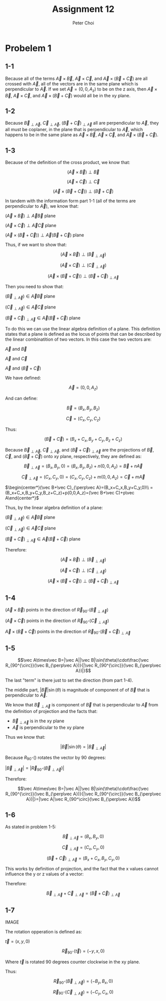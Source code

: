 #+TITLE: Assignment 12
#+AUTHOR: Peter Choi

* Probelem 1
** 1-1
Because all of the terms $\vec A\times \vec B$, $\vec A\times \vec C$, and $\vec A\times(\vec B+\vec C)$ are all crossed with $\vec A$, all of the vectors are in the same plane which is perpendicular to $\vec A$. If we set $\vec A = (0,0,A_z)$ to be on the z axis, then $\vec A\times \vec B$, $\vec A\times \vec C$, and $\vec A\times(\vec B+\vec C)$ would all be in the xy plane.
** 1-2
Because $\vec B_{\perp\vec A}$, $\vec C_{\perp\vec A}$, $(\vec B+\vec C)_{\perp\vec A}$ all are perpendicular to $\vec A$, they all must be coplaner, in the plane that is perpendicular to $\vec A$, which happens to be in the same plane as $\vec A\times \vec B$, $\vec A\times \vec C$, and $\vec A\times(\vec B+\vec C)$.
** 1-3
Because of the definition of the cross product, we know that:

$$(\vec A\times\vec B)\perp\vec B$$

$$(\vec A\times\vec C)\perp\vec C$$

$$(\vec A\times (\vec B+\vec C))\perp(\vec B+\vec C)$$

In tandem with the information form part 1-1 (all of the terms are perpendicular to $\vec A$), we know that:

$(\vec A\times\vec B)\perp\vec A\vec B$ plane

$(\vec A\times\vec C)\perp\vec A\vec C$ plane

$(\vec A\times(\vec B+\vec C))\perp\vec A(\vec B+\vec C)$ plane

Thus, if we want to show that:

$$(\vec A\times \vec B)\perp(\vec B_{\perp\vec A})$$

$$(\vec A\times\vec C)\perp(\vec C_{\perp\vec A})$$

$$(\vec A\times(\vec B+\vec C))\perp(\vec B+\vec C)_{\perp\vec A}$$

Then you need to show that:

$(\vec B_{\perp\vec A})\in\vec A\vec B$ plane

$(\vec C_{\perp\vec A})\in\vec A\vec C$ plane

$(\vec B+\vec C)_{\perp\vec A}\in\vec A(\vec B+\vec C)$ plane

To do this we can use the linear algebra definition of a plane. This definition states that a plane is defined as the locus of points that can be described by the linear combinatition of two vectors. In this case the two vectors are:

$\vec A$ and $\vec B$

$\vec A$ and $\vec C$

$\vec A$ and $(\vec B+\vec C)$

We have defined:

$$\vec A = (0,0,A_z)$$

And can define:

$$\vec B = (B_x,B_y,B_z)$$

$$\vec C=(C_x,C_y,C_z)$$

Thus:

$$(\vec B+\vec C)=(B_x+C_x,B_y+C_y,B_z+C_z)$$

Because $\vec B_{\perp\vec A}$, $\vec C_{\perp\vec A}$, and $(\vec B+\vec C)_{\perp\vec A}$ are the projections of $\vec B$, $\vec C$, and $(\vec B+\vec C)$ onto xy plane, respectively, they are defined as:

$$\vec B_{\perp\vec A}=(B_x,B_y,0)=(B_x,B_y,B_z)+n(0,0,A_z)=\vec B+n\vec A$$

$$\vec C_{\perp\vec A}=(C_x,C_y,0)=(C_x,C_y,C_z)+m(0,0,A_z)=\vec C+m\vec A$$

$\begin{center*}(\vec B+\vec C)_{\perp\vec A}=(B_x+C_x,B_y+C_y,0)\\
=(B_x+C_x,B_y+C_y,B_z+C_z)+p(0,0,A_z)=(\vec B+\vec C)+p\vec A\end{center*}$

Thus, by the linear algebra definition of a plane:

$(\vec B_{\perp\vec A})\in\vec A\vec B$ plane

$(\vec C_{\perp\vec A})\in\vec A\vec C$ plane

$(\vec B+\vec C)_{\perp\vec A}\in\vec A(\vec B+\vec C)$ plane

Therefore:

$$(\vec A\times \vec B)\perp(\vec B_{\perp\vec A})$$

$$(\vec A\times\vec C)\perp(\vec C_{\perp\vec A})$$

$$(\vec A\times(\vec B+\vec C))\perp(\vec B+\vec C)_{\perp\vec A}$$
** 1-4
$(\vec A\times\vec B)$ points in the direction of $\vec R_{90^{\circ}}(\vec B_{\perp\vec A})$

$(\vec A\times\vec C)$ points in the direction of $\vec R_{90^{\circ}}(\vec C_{\perp\vec A})$

$\vec A\times(\vec B+\vec C)$ points in the direction of $\vec R_{90^{\circ}}(\vec B+\vec C)_{\perp\vec A}$
** 1-5
$$\vec A\times\vec B=|\vec A||\vec B|\sin(\theta)\cdot\frac{\vec R_{90^{\circ}}(\vec B_{\perp\vec A})}{|\vec R_{90^{\circ}}(\vec B_{\perp\vec A})|}$$

The last "term" is there just to set the direction (from part 1-4).

The middle part, $|\vec B|\sin(\theta)$ is magnitude of component of of $\vec B$ that is perpendicular to $\vec A$.

We know that $\vec B_{\perp \vec A}$ is component of $\vec B$ that is perpendicular to $\vec A$ from the definition of projection and the facts that:
- $\vec B_{\perp\vec A}$ is in the xy plane
- $\vec A$ is perpendicular to the xy plane

Thus we know that:

$$|\vec B|\sin(\theta)=|\vec B_{\perp\vec A}|$$

Because $R_{90^{\circ}}()$ rotates the vector by 90 degrees:

$|\vec B_{\perp\vec A}|=|\vec R_{90^\circ}(\vec B_{\perp\vec A})|$

Therefore:

$$\vec A\times\vec B=|\vec A||\vec B|\sin(\theta)\cdot\frac{\vec R_{90^{\circ}}(\vec B_{\perp\vec A})}{|\vec R_{90^{\circ}}(\vec B_{\perp\vec A})|}=|\vec A|\vec R_{90^\circ}(\vec B_{\perp\vec A})$$
** 1-6
As stated in problem 1-5:

$$\vec B_{\perp\vec A}=(B_x,B_y,0)$$

$$\vec C_{\perp\vec A}=(C_x,C_y,0)$$

$$(\vec B+\vec C)_{\perp\vec A}=(B_x+C_x,B_y,C_y,0)$$

This works by definition of projection, and the fact that the x values cannot influence the y or z values of a vector:

Therefore:

$$\vec B_{\perp\vec A}+\vec C_{\perp\vec A}=(\vec B+\vec C)_{\perp\vec A}$$
** 1-7
IMAGE

The rotation opperation is defined as:

$\vec t=(x,y, 0)$

$$\vec R_{90^\circ}(\vec t) = (-y,x,0)$$

Where $\vec t$ is rotated 90 degrees counter clockwise in the xy plane.

Thus:

$$$$$$\vec R_{90^\circ}(\vec B_{\perp\vec A})=(-B_y,B_x,0)$$

$$\vec R_{90^\circ}(\vec C_{\perp\vec A})=(-C_y, C_x, 0)$$

